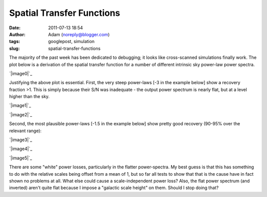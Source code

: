 Spatial Transfer Functions
##########################
:date: 2011-07-13 18:54
:author: Adam (noreply@blogger.com)
:tags: googlepost, simulation
:slug: spatial-transfer-functions

The majority of the past week has been dedicated to debugging; it looks
like cross-scanned simulations finally work.
The plot below is a derivation of the spatial transfer function for a
number of different intrinsic sky power-law power spectra.

.. raw:: html

   <div class="separator" style="clear: both; text-align: center;">

`|image0|`_

.. raw:: html

   </div>

Justifying the above plot is essential.
First, the very steep power-laws [-3 in the example below] show a
recovery fraction >1. This is simply because their S/N was inadequate -
the output power spectrum is nearly flat, but at a level higher than the
sky.

.. raw:: html

   <div class="separator" style="clear: both; text-align: center;">

`|image1|`_

.. raw:: html

   </div>

.. raw:: html

   <div class="separator" style="clear: both; text-align: center;">

`|image2|`_

.. raw:: html

   </div>

Second, the most plausible power-laws [-1.5 in the example below] show
pretty good recovery (90-95% over the relevant range):

.. raw:: html

   <div class="separator" style="clear: both; text-align: center;">

`|image3|`_

.. raw:: html

   </div>

.. raw:: html

   <div class="separator" style="clear: both; text-align: center;">

`|image4|`_

.. raw:: html

   </div>

.. raw:: html

   <div class="separator" style="clear: both; text-align: center;">

`|image5|`_

.. raw:: html

   </div>

There are some "white" power losses, particularly in the flatter
power-spectra. My best guess is that this has something to do with the
relative scales being offset from a mean of 1, but so far all tests to
show that that is the cause have in fact shown no problems at all. What
else could cause a scale-independent power loss?
Also, the flat power spectrum (and inverted) aren't quite flat because I
impose a "galactic scale height" on them. Should I stop doing that?

.. raw:: html

   </p>

.. _|image6|: http://2.bp.blogspot.com/-JyAPg0u9uQ8/Th3kuQh1fpI/AAAAAAAAGRs/pP7o3n9_wds/s1600/Experiment10_AverageRecoveryFunction.png
.. _|image7|: http://4.bp.blogspot.com/-JPBjsLDfP5M/Th3lw5n1xTI/AAAAAAAAGR0/aDeOmMv5s8w/s1600/exp10_ds2_astrosky_arrang45_atmotest_amp1.0E%252B01_sky00_seed00_peak010.00_nosmooth_compare.png
.. _|image8|: http://3.bp.blogspot.com/-LOCDmoLCcZs/Th3lxfnKVzI/AAAAAAAAGR8/9NCM3OroGoM/s1600/exp10_ds2_astrosky_arrang45_atmotest_amp1.0E%252B01_sky00_seed00_peak010.00_nosmooth_psds.png
.. _|image9|: http://1.bp.blogspot.com/-MTZ8WGl3ZRc/Th3mMkvv2II/AAAAAAAAGSE/0OO4Te39fPI/s1600/exp10_ds2_astrosky_arrang45_atmotest_amp1.0E%252B01_sky03_seed00_peak010.00_nosmooth_compare.png
.. _|image10|: http://2.bp.blogspot.com/-5IeTZW-ZTAw/Th3mNHPC8gI/AAAAAAAAGSM/WhIWClGWqbo/s1600/exp10_ds2_astrosky_arrang45_atmotest_amp1.0E%252B01_sky03_seed00_peak010.00_nosmooth_psds.png
.. _|image11|: http://4.bp.blogspot.com/-O6ofm7GaxUI/Th3mNgf29AI/AAAAAAAAGSU/VzQ7aL-yd_E/s1600/exp10_ds2_astrosky_arrang45_atmotest_amp1.0E%252B01_sky03_seed00_peak010.00_nosmooth_stf.png

.. |image0| image:: http://2.bp.blogspot.com/-JyAPg0u9uQ8/Th3kuQh1fpI/AAAAAAAAGRs/pP7o3n9_wds/s320/Experiment10_AverageRecoveryFunction.png
.. |image1| image:: http://4.bp.blogspot.com/-JPBjsLDfP5M/Th3lw5n1xTI/AAAAAAAAGR0/aDeOmMv5s8w/s320/exp10_ds2_astrosky_arrang45_atmotest_amp1.0E%252B01_sky00_seed00_peak010.00_nosmooth_compare.png
.. |image2| image:: http://3.bp.blogspot.com/-LOCDmoLCcZs/Th3lxfnKVzI/AAAAAAAAGR8/9NCM3OroGoM/s320/exp10_ds2_astrosky_arrang45_atmotest_amp1.0E%252B01_sky00_seed00_peak010.00_nosmooth_psds.png
.. |image3| image:: http://1.bp.blogspot.com/-MTZ8WGl3ZRc/Th3mMkvv2II/AAAAAAAAGSE/0OO4Te39fPI/s320/exp10_ds2_astrosky_arrang45_atmotest_amp1.0E%252B01_sky03_seed00_peak010.00_nosmooth_compare.png
.. |image4| image:: http://2.bp.blogspot.com/-5IeTZW-ZTAw/Th3mNHPC8gI/AAAAAAAAGSM/WhIWClGWqbo/s320/exp10_ds2_astrosky_arrang45_atmotest_amp1.0E%252B01_sky03_seed00_peak010.00_nosmooth_psds.png
.. |image5| image:: http://4.bp.blogspot.com/-O6ofm7GaxUI/Th3mNgf29AI/AAAAAAAAGSU/VzQ7aL-yd_E/s320/exp10_ds2_astrosky_arrang45_atmotest_amp1.0E%252B01_sky03_seed00_peak010.00_nosmooth_stf.png
.. |image6| image:: http://2.bp.blogspot.com/-JyAPg0u9uQ8/Th3kuQh1fpI/AAAAAAAAGRs/pP7o3n9_wds/s320/Experiment10_AverageRecoveryFunction.png
.. |image7| image:: http://4.bp.blogspot.com/-JPBjsLDfP5M/Th3lw5n1xTI/AAAAAAAAGR0/aDeOmMv5s8w/s320/exp10_ds2_astrosky_arrang45_atmotest_amp1.0E%252B01_sky00_seed00_peak010.00_nosmooth_compare.png
.. |image8| image:: http://3.bp.blogspot.com/-LOCDmoLCcZs/Th3lxfnKVzI/AAAAAAAAGR8/9NCM3OroGoM/s320/exp10_ds2_astrosky_arrang45_atmotest_amp1.0E%252B01_sky00_seed00_peak010.00_nosmooth_psds.png
.. |image9| image:: http://1.bp.blogspot.com/-MTZ8WGl3ZRc/Th3mMkvv2II/AAAAAAAAGSE/0OO4Te39fPI/s320/exp10_ds2_astrosky_arrang45_atmotest_amp1.0E%252B01_sky03_seed00_peak010.00_nosmooth_compare.png
.. |image10| image:: http://2.bp.blogspot.com/-5IeTZW-ZTAw/Th3mNHPC8gI/AAAAAAAAGSM/WhIWClGWqbo/s320/exp10_ds2_astrosky_arrang45_atmotest_amp1.0E%252B01_sky03_seed00_peak010.00_nosmooth_psds.png
.. |image11| image:: http://4.bp.blogspot.com/-O6ofm7GaxUI/Th3mNgf29AI/AAAAAAAAGSU/VzQ7aL-yd_E/s320/exp10_ds2_astrosky_arrang45_atmotest_amp1.0E%252B01_sky03_seed00_peak010.00_nosmooth_stf.png
